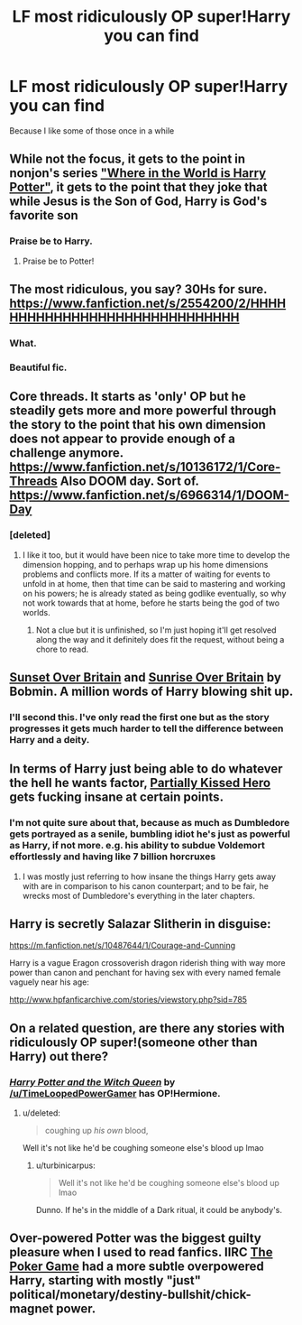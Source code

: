 #+TITLE: LF most ridiculously OP super!Harry you can find

* LF most ridiculously OP super!Harry you can find
:PROPERTIES:
:Author: TieSoul
:Score: 28
:DateUnix: 1430088513.0
:DateShort: 2015-Apr-27
:FlairText: Request
:END:
Because I like some of those once in a while


** While not the focus, it gets to the point in nonjon's series [[https://www.fanfiction.net/s/2354771/1/Where-in-the-World-is-Harry-Potter]["Where in the World is Harry Potter"]], it gets to the point that they joke that while Jesus is the Son of God, Harry is God's favorite son
:PROPERTIES:
:Author: ATRDCI
:Score: 18
:DateUnix: 1430101417.0
:DateShort: 2015-Apr-27
:END:

*** Praise be to Harry.
:PROPERTIES:
:Score: 8
:DateUnix: 1430215550.0
:DateShort: 2015-Apr-28
:END:

**** Praise be to Potter!
:PROPERTIES:
:Author: ATRDCI
:Score: 7
:DateUnix: 1430230538.0
:DateShort: 2015-Apr-28
:END:


** The most ridiculous, you say? 30Hs for sure. [[https://www.fanfiction.net/s/2554200/2/HHHHHHHHHHHHHHHHHHHHHHHHHHHHHH]]
:PROPERTIES:
:Author: Dromeo
:Score: 12
:DateUnix: 1430152097.0
:DateShort: 2015-Apr-27
:END:

*** What.
:PROPERTIES:
:Author: TieSoul
:Score: 10
:DateUnix: 1430261550.0
:DateShort: 2015-Apr-29
:END:


*** Beautiful fic.
:PROPERTIES:
:Author: Karinta
:Score: 6
:DateUnix: 1430188794.0
:DateShort: 2015-Apr-28
:END:


** Core threads. It starts as 'only' OP but he steadily gets more and more powerful through the story to the point that his own dimension does not appear to provide enough of a challenge anymore. [[https://www.fanfiction.net/s/10136172/1/Core-Threads]] Also DOOM day. Sort of. [[https://www.fanfiction.net/s/6966314/1/DOOM-Day]]
:PROPERTIES:
:Author: Azshyra
:Score: 10
:DateUnix: 1430140109.0
:DateShort: 2015-Apr-27
:END:

*** [deleted]
:PROPERTIES:
:Score: 5
:DateUnix: 1430153981.0
:DateShort: 2015-Apr-27
:END:

**** I like it too, but it would have been nice to take more time to develop the dimension hopping, and to perhaps wrap up his home dimensions problems and conflicts more. If its a matter of waiting for events to unfold in at home, then that time can be said to mastering and working on his powers; he is already stated as being godlike eventually, so why not work towards that at home, before he starts being the god of two worlds.
:PROPERTIES:
:Author: mikefromcanmore
:Score: 4
:DateUnix: 1430157136.0
:DateShort: 2015-Apr-27
:END:

***** Not a clue but it is unfinished, so I'm just hoping it'll get resolved along the way and it definitely does fit the request, without being a chore to read.
:PROPERTIES:
:Author: Azshyra
:Score: 1
:DateUnix: 1430163086.0
:DateShort: 2015-Apr-28
:END:


** [[http://bobmin.fanficauthors.net/Sunset_Over_Britain/index/][Sunset Over Britain]] and [[http://bobmin.fanficauthors.net/Sunrise_Over_Britain/index/][Sunrise Over Britain]] by Bobmin. A million words of Harry blowing shit up.
:PROPERTIES:
:Author: loveshercoffee
:Score: 12
:DateUnix: 1430098783.0
:DateShort: 2015-Apr-27
:END:

*** I'll second this. I've only read the first one but as the story progresses it gets much harder to tell the difference between Harry and a deity.
:PROPERTIES:
:Score: 5
:DateUnix: 1430103002.0
:DateShort: 2015-Apr-27
:END:


** In terms of Harry just being able to do whatever the hell he wants factor, [[https://www.fanfiction.net/s/4240771/1/Partially-Kissed-Hero][Partially Kissed Hero]] gets fucking insane at certain points.
:PROPERTIES:
:Author: NeonicBeast
:Score: 5
:DateUnix: 1430148013.0
:DateShort: 2015-Apr-27
:END:

*** I'm not quite sure about that, because as much as Dumbledore gets portrayed as a senile, bumbling idiot he's just as powerful as Harry, if not more. e.g. his ability to subdue Voldemort effortlessly and having like 7 billion horcruxes
:PROPERTIES:
:Author: snowywish
:Score: 3
:DateUnix: 1430164863.0
:DateShort: 2015-Apr-28
:END:

**** I was mostly just referring to how insane the things Harry gets away with are in comparison to his canon counterpart; and to be fair, he wrecks most of Dumbledore's everything in the later chapters.
:PROPERTIES:
:Author: NeonicBeast
:Score: 1
:DateUnix: 1430231861.0
:DateShort: 2015-Apr-28
:END:


** Harry is secretly Salazar Slitherin in disguise:

[[https://m.fanfiction.net/s/10487644/1/Courage-and-Cunning]]

Harry is a vague Eragon crossoverish dragon riderish thing with way more power than canon and penchant for having sex with every named female vaguely near his age:

[[http://www.hpfanficarchive.com/stories/viewstory.php?sid=785]]
:PROPERTIES:
:Score: 4
:DateUnix: 1430257729.0
:DateShort: 2015-Apr-29
:END:


** On a related question, are there any stories with ridiculously OP super!(someone other than Harry) out there?
:PROPERTIES:
:Score: 2
:DateUnix: 1430159837.0
:DateShort: 2015-Apr-27
:END:

*** [[https://www.fanfiction.net/s/8823447/1/][/Harry Potter and the Witch Queen/]] by [[/u/TimeLoopedPowerGamer]] has OP!Hermione.
:PROPERTIES:
:Author: turbinicarpus
:Score: 4
:DateUnix: 1430191223.0
:DateShort: 2015-Apr-28
:END:

**** u/deleted:
#+begin_quote
  coughing up /his own/ blood,
#+end_quote

Well it's not like he'd be coughing someone else's blood up lmao
:PROPERTIES:
:Score: 3
:DateUnix: 1430215873.0
:DateShort: 2015-Apr-28
:END:

***** u/turbinicarpus:
#+begin_quote
  Well it's not like he'd be coughing someone else's blood up lmao
#+end_quote

Dunno. If he's in the middle of a Dark ritual, it could be anybody's.
:PROPERTIES:
:Author: turbinicarpus
:Score: 5
:DateUnix: 1430222804.0
:DateShort: 2015-Apr-28
:END:


** Over-powered Potter was the biggest guilty pleasure when I used to read fanfics. IIRC [[https://www.fanfiction.net/s/4081016/1/The-Poker-Game][The Poker Game]] had a more subtle overpowered Harry, starting with mostly "just" political/monetary/destiny-bullshit/chick-magnet power.
:PROPERTIES:
:Author: 19-200
:Score: 2
:DateUnix: 1430261349.0
:DateShort: 2015-Apr-29
:END:
